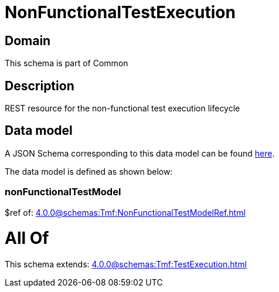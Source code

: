 = NonFunctionalTestExecution

[#domain]
== Domain

This schema is part of Common

[#description]
== Description

REST resource for the non-functional test execution lifecycle


[#data_model]
== Data model

A JSON Schema corresponding to this data model can be found https://tmforum.org[here].

The data model is defined as shown below:


=== nonFunctionalTestModel
$ref of: xref:4.0.0@schemas:Tmf:NonFunctionalTestModelRef.adoc[]


= All Of 
This schema extends: xref:4.0.0@schemas:Tmf:TestExecution.adoc[]
